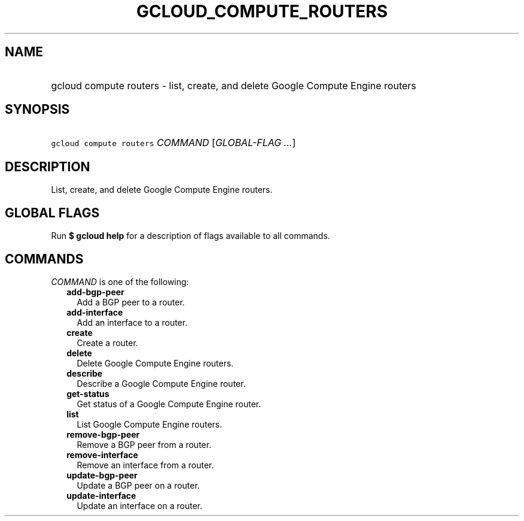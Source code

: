 
.TH "GCLOUD_COMPUTE_ROUTERS" 1



.SH "NAME"
.HP
gcloud compute routers \- list, create, and delete Google Compute Engine routers



.SH "SYNOPSIS"
.HP
\f5gcloud compute routers\fR \fICOMMAND\fR [\fIGLOBAL\-FLAG\ ...\fR]



.SH "DESCRIPTION"

List, create, and delete Google Compute Engine routers.



.SH "GLOBAL FLAGS"

Run \fB$ gcloud help\fR for a description of flags available to all commands.



.SH "COMMANDS"

\f5\fICOMMAND\fR\fR is one of the following:

.RS 2m
.TP 2m
\fBadd\-bgp\-peer\fR
Add a BGP peer to a router.

.TP 2m
\fBadd\-interface\fR
Add an interface to a router.

.TP 2m
\fBcreate\fR
Create a router.

.TP 2m
\fBdelete\fR
Delete Google Compute Engine routers.

.TP 2m
\fBdescribe\fR
Describe a Google Compute Engine router.

.TP 2m
\fBget\-status\fR
Get status of a Google Compute Engine router.

.TP 2m
\fBlist\fR
List Google Compute Engine routers.

.TP 2m
\fBremove\-bgp\-peer\fR
Remove a BGP peer from a router.

.TP 2m
\fBremove\-interface\fR
Remove an interface from a router.

.TP 2m
\fBupdate\-bgp\-peer\fR
Update a BGP peer on a router.

.TP 2m
\fBupdate\-interface\fR
Update an interface on a router.
.RE
.sp
